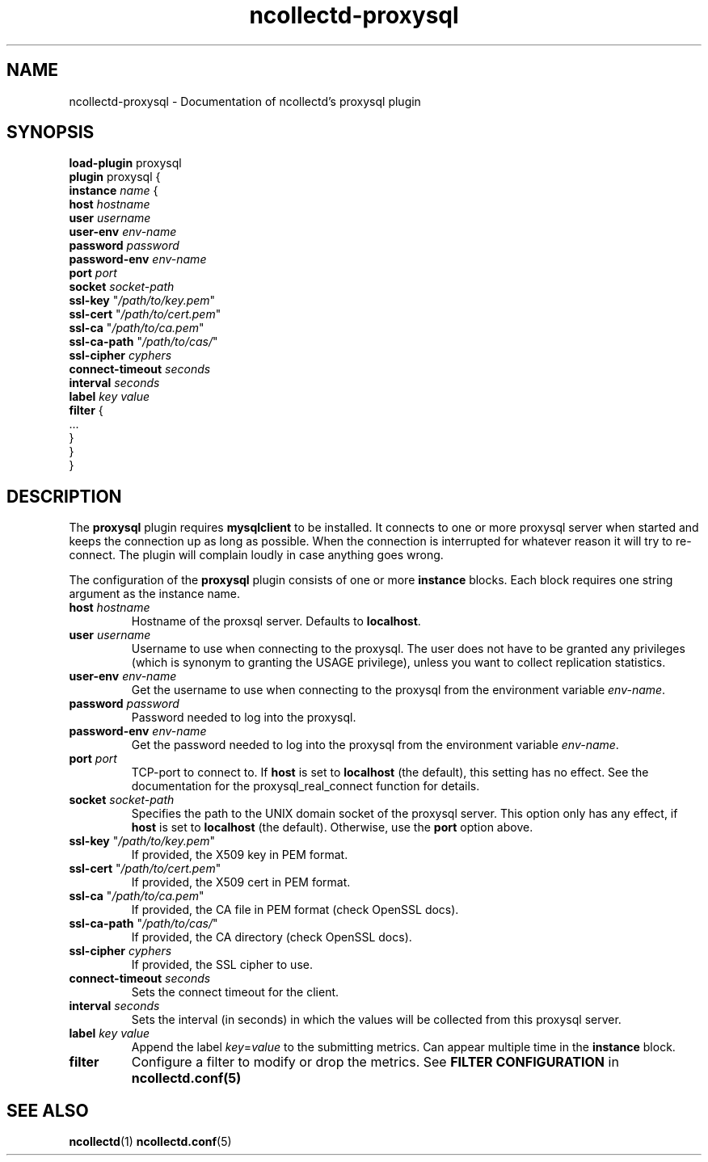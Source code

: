 .\" SPDX-License-Identifier: GPL-2.0-only
.TH ncollectd-proxysql 5 "@NCOLLECTD_DATE@" "@NCOLLECTD_VERSION@" "ncollectd proxysql man page"
.SH NAME
ncollectd-proxysql \- Documentation of ncollectd's proxysql plugin
.SH SYNOPSIS
\fBload-plugin\fP proxysql
.br
\fBplugin\fP proxysql {
    \fBinstance\fP \fIname\fP {
        \fBhost\fP \fIhostname\fP
        \fBuser\fP \fIusername\fP
        \fBuser-env\fP \fIenv-name\fP
        \fBpassword\fP \fIpassword\fP
        \fBpassword-env\fP \fIenv-name\fP
        \fBport\fP \fIport\fP
        \fBsocket\fP \fIsocket-path\fP
        \fBssl-key\fP "\fI/path/to/key.pem\fP"
        \fBssl-cert\fP "\fI/path/to/cert.pem\fP"
        \fBssl-ca\fP "\fI/path/to/ca.pem\fP"
        \fBssl-ca-path\fP "\fI/path/to/cas/\fP"
        \fBssl-cipher\fP \fIcyphers\fP
        \fBconnect-timeout\fP \fIseconds\fP
        \fBinterval\fP \fIseconds\fP
        \fBlabel\fP \fIkey\fP \fIvalue\fP
        \fBfilter\fP {
            ...
        }
    }
.br
}
.SH DESCRIPTION
The \fBproxysql\fP plugin requires \fBmysqlclient\fP to be installed. It connects to
one or more proxysql server when started and keeps the connection up as long as
possible. When the connection is interrupted for whatever reason it will try
to re-connect. The plugin will complain loudly in case anything goes wrong.
.PP
The configuration of the \fBproxysql\fP plugin consists of one or more
\fBinstance\fP blocks. Each block requires one string argument
as the instance name.
.TP
\fBhost\fP \fIhostname\fP
Hostname of the proxsql server. Defaults to \fBlocalhost\fP.
.TP
\fBuser\fP \fIusername\fP
Username to use when connecting to the proxysql. The user does not have to be
granted any privileges (which is synonym to granting the \f(CWUSAGE\fP privilege),
unless you want to collect replication statistics.
.TP
\fBuser-env\fP \fIenv-name\fP
Get the username to use when connecting to the proxysql from the environment
variable \fIenv-name\fP.
.TP
\fBpassword\fP \fIpassword\fP
Password needed to log into the proxysql.
.TP
\fBpassword-env\fP \fIenv-name\fP
Get the password needed to log into the proxysql from the environment variable \fIenv-name\fP.
.TP
\fBport\fP \fIport\fP
TCP-port to connect to. If \fBhost\fP is set to \fBlocalhost\fP (the default), this setting
has no effect.  See the documentation for the \f(CWproxysql_real_connect\fP function for details.
.TP
\fBsocket\fP \fIsocket-path\fP
Specifies the path to the UNIX domain socket of the proxysql server. This option
only has any effect, if \fBhost\fP is set to \fBlocalhost\fP (the default).
Otherwise, use the \fBport\fP option above.
.TP
\fBssl-key\fP "\fI/path/to/key.pem\fP"
If provided, the X509 key in PEM format.
.TP
\fBssl-cert\fP "\fI/path/to/cert.pem\fP"
If provided, the X509 cert in PEM format.
.TP
\fBssl-ca\fP "\fI/path/to/ca.pem\fP"
If provided, the CA file in PEM format (check OpenSSL docs).
.TP
\fBssl-ca-path\fP "\fI/path/to/cas/\fP"
If provided, the CA directory (check OpenSSL docs).
.TP
\fBssl-cipher\fP \fIcyphers\fP
If provided, the SSL cipher to use.
.TP
\fBconnect-timeout\fP \fIseconds\fP
Sets the connect timeout for the client.
.TP
\fBinterval\fP \fIseconds\fP
Sets the interval (in seconds) in which the values will be collected from this proxysql server.
.TP
\fBlabel\fP \fIkey\fP \fIvalue\fP
Append the label \fIkey\fP=\fIvalue\fP to the submitting metrics. Can appear
multiple time in the \fBinstance\fP block.
.TP
\fBfilter\fP
Configure a filter to modify or drop the metrics. See \fBFILTER CONFIGURATION\fP in
.BR ncollectd.conf(5)
.SH "SEE ALSO"
.BR ncollectd (1)
.BR ncollectd.conf (5)
